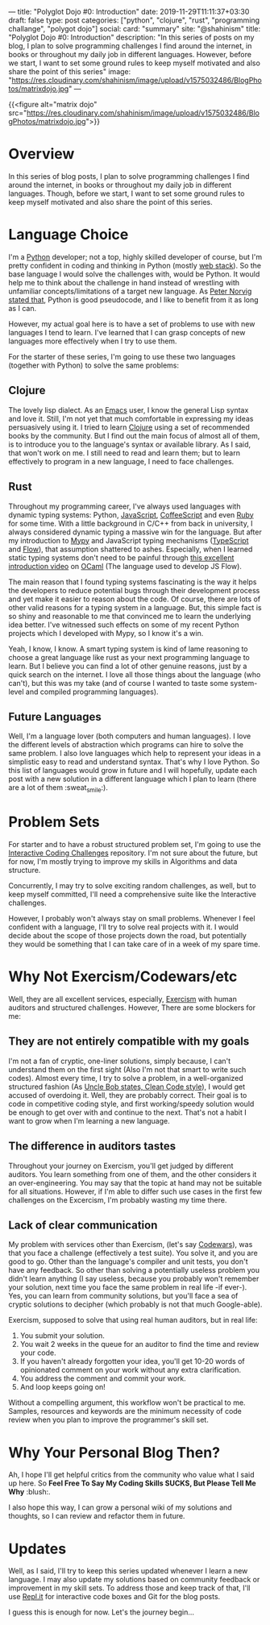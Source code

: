 ---
title: "Polyglot Dojo #0: Introduction"
date: 2019-11-29T11:11:37+03:30
draft: false
type: post
categories: ["python", "clojure", "rust", "programming challange", "polygot dojo"]
social:
  card: "summary"
  site: "@shahinism"
  title: "Polyglot Dojo #0: Introduction"
  description: "In this series of posts on my blog, I plan to solve programming challenges I find around the internet, in books or throughout my daily job in different languages. However, before we start, I want to set some ground rules to keep myself motivated and also share the point of this series"
  image: "https://res.cloudinary.com/shahinism/image/upload/v1575032486/BlogPhotos/matrixdojo.jpg"
---

{{<figure alt="matrix dojo" src="https://res.cloudinary.com/shahinism/image/upload/v1575032486/BlogPhotos/matrixdojo.jpg">}}

* Overview
In this series of blog posts, I plan to solve programming challenges I find
around the internet, in books or throughout my daily job in different languages.
Though, before we start, I want to set some ground rules to keep myself
motivated and also share the point of this series.

* Language Choice
I'm a [[https://python.org][Python]] developer; not a top, highly skilled developer of course, but I'm
pretty confident in coding and thinking in Python (mostly [[https://github.com/vinta/awesome-python#web-frameworks][web stack]]). So the
base language I would solve the challenges with, would be Python. It would help
me to think about the challenge in hand instead of wrestling with unfamiliar
concepts/limitations of a target new language. As [[https://news.ycombinator.com/item?id=1803815][Peter Norvig stated that]],
Python is good pseudocode, and I like to benefit from it as long as I can.

However, my actual goal here is to have a set of problems to use with new
languages I tend to learn. I've learned that I can grasp concepts of new
languages more effectively when I try to use them.

For the starter of these series, I'm going to use these two languages (together
with Python) to solve the same problems:

** Clojure
The lovely lisp dialect. As an [[https://www.gnu.org/software/emacs/][Emacs]] user, I know the general Lisp syntax and
love it. Still, I'm not yet that much comfortable in expressing my ideas
persuasively using it. I tried to learn [[https://clojure.org/][Clojure]] using a set of recommended
books by the community. But I find out the main focus of almost all of them, is
to introduce you to the language's syntax or available library. As I said, that
won't work on me. I still need to read and learn them; but to learn effectively
to program in a new language, I need to face challenges.
** Rust
Throughout my programming career, I've always used languages with dynamic typing
systems: Python, [[https://en.wikipedia.org/wiki/JavaScript][JavaScript]], [[https://coffeescript.org/][CoffeeScript]] and even [[https://www.ruby-lang.org/en/][Ruby]] for some time. With a
little background in C/C++ from back in university, I always considered dynamic
typing a massive win for the language. But after my introduction to [[https://mypy.readthedocs.io/][Mypy]] and
JavaScript typing mechanisms ([[https://www.typescriptlang.org/][TypeScript]] and [[https://flow.org/][Flow]]), that assumption shattered to
ashes. Especially, when I learned static typing systems don't need to be painful
through [[https://www.youtube.com/watch?v=v1CmGbOGb2I][this excellent introduction video]] on [[https://ocaml.org/][OCaml]] (The language used to develop
JS Flow).

The main reason that I found typing systems fascinating is the way it helps the
developers to reduce potential bugs through their development process and yet
make it easier to reason about the code. Of course, there are lots of other
valid reasons for a typing system in a language. But, this simple fact is so
shiny and reasonable to me that convinced me to learn the underlying idea
better. I've witnessed such effects on some of my recent Python projects which I
developed with Mypy, so I know it's a win.

Yeah, I know, I know. A smart typing system is kind of lame reasoning to choose
a great language like rust as your next programming language to learn. But I
believe you can find a lot of other genuine reasons, just by a quick search on
the internet. I love all those things about the language (who can't), but this
was my take (and of course I wanted to taste some system-level and compiled
programming languages).
** Future Languages
Well, I'm a language lover (both computers and human languages). I love the
different levels of abstraction which programs can hire to solve the same
problem. I also love languages which help to represent your ideas in a
simplistic easy to read and understand syntax. That's why I love Python. So this
list of languages would grow in future and I will hopefully, update each post
with a new solution in a different language which I plan to learn (there are a
lot of them :sweat_smile:).

* Problem Sets
For starter and to have a robust structured problem set, I'm going to use the
[[https://github.com/donnemartin/interactive-coding-challenges][Interactive Coding Challenges]] repository. I'm not sure about the future, but for
now, I'm mostly trying to improve my skills in Algorithms and data structure.

Concurrently, I may try to solve exciting random challenges, as well, but to
keep myself committed, I'll need a comprehensive suite like the Interactive
challenges.

However, I probably won't always stay on small problems. Whenever I feel
confident with a language, I'll try to solve real projects with it. I would
decide about the scope of those projects down the road, but potentially they
would be something that I can take care of in a week of my spare time.

* Why Not Exercism/Codewars/etc
Well, they are all excellent services, especially, [[https://exercism.io/][Exercism]] with human auditors
and structured challenges. However, There are some blockers for me:
** They are not entirely compatible with my goals
I'm not a fan of cryptic, one-liner solutions, simply because, I can't
understand them on the first sight (Also I'm not that smart to write such
codes). Almost every time, I try to solve a problem, in a well-organized
structured fashion (As [[https://www.youtube.com/watch?v=SXkgYZw0evs][Uncle Bob states, Clean Code style]]), I would get accused
of overdoing it. Well, they are probably correct. Their goal is to code in
competitive coding style, and first working/speedy solution would be enough to
get over with and continue to the next. That's not a habit I want to grow when
I'm learning a new language.

** The difference in auditors tastes
Throughout your journey on Exercism, you'll get judged by different auditors.
You learn something from one of them, and the other considers it an
over-engineering. You may say that the topic at hand may not be suitable for all
situations. However, if I'm able to differ such use cases in the first few
challenges on the Excercism, I'm probably wasting my time there.

** Lack of clear communication
My problem with services other than Exercism, (let's say [[https://codewars.com/][Codewars]]), was that you
face a challenge (effectively a test suite). You solve it, and you are good to
go. Other than the language's compiler and unit tests, you don't have any
feedback. So other than solving a potentially useless problem you didn't learn
anything (I say useless, because you probably won't remember your solution, next
time you face the same problem in real life -if ever-). Yes, you can learn from
community solutions, but you'll face a sea of cryptic solutions to decipher
(which probably is not that much Google-able).

Exercism, supposed to solve that using real human auditors, but in real life:

 1. You submit your solution.
 2. You wait 2 weeks in the queue for an auditor to find the time and review
    your code.
 3. If you haven't already forgotten your idea, you'll get 10-20 words of
    opinionated comment on your work without any extra clarification.
 4. You address the comment and commit your work.
 5. And loop keeps going on!

Without a compelling argument, this workflow won't be practical to me. Samples,
resources and keywords are the minimum necessity of code review when you plan to
improve the programmer's skill set.

* Why Your Personal Blog Then?
Ah, I hope I'll get helpful critics from the community who value what I said up
here. So *Feel Free To Say My Coding Skills SUCKS, But Please Tell Me Why* :blush:.

I also hope this way, I can grow a personal wiki of my solutions and thoughts,
so I can review and refactor them in future.

* Updates
Well, as I said, I'll try to keep this series updated whenever I learn a new
language. I may also update my solutions based on community feedback or
improvement in my skill sets. To address those and keep track of that, I'll use
[[https://repl.it/][Repl.it]] for interactive code boxes and Git for the blog posts.

I guess this is enough for now. Let's the journey begin...
